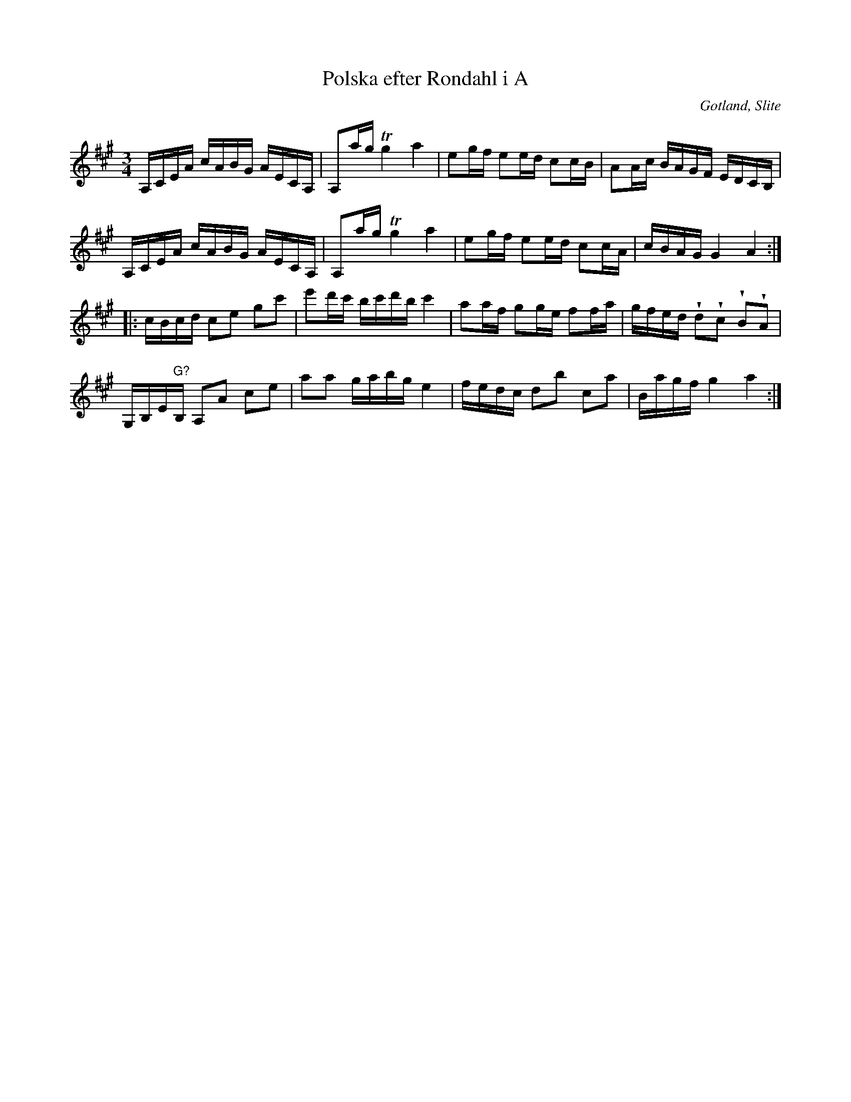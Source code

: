 %%abc-charset utf-8

X:20
T:Polska efter Rondahl i A
R:Polska
O:Gotland, Slite
B:Rondahls nothäfte
B:SMUS - katalog MMD50 bild 12 nr 20
N:ur ett notehäfte märkt med "Carl Nicolaus Arvid Rondahl"
N:Det är litet svårt att se i originalet om drillen ska vara över G:et eller A:et.
Z:Nils L
M:3/4
L:1/16
U:w=wedge
K:A
A,CEA cABG AECA, | A,2ag Tg4 a4 | e2gf e2ed c2cB | A2Ac BAGF EDCB, |
A,CEA cABG AECA, | A,2ag Tg4 a4 | e2gf e2ed c2cA | cBAG G4 A4 ::
cBcd c2e2 g2c'2 | e'2d'c' bc'd'b c'4 | a2af g2ge f2fa | gfed wd2wc2 wB2wA2 |
G,B,E"G?"B, A,2A2 c2e2 | a2a2 gabg e4 | fedc d2b2 c2a2 | Bagf g4 a4 :|


